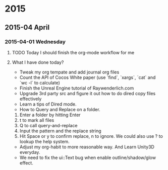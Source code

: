
* 2015
** 2015-04 April
*** 2015-04-01 Wednesday

**** TODO Today I should finish the org-mode workflow for me
     SCHEDULED: <2015-04-10 Fri>

**** What I have done today?
- Tweak my org tempate and add journal org files
- Count the API of Cocos White paper  (use `find`, `xargs`, `cat` and `wc -l` to calculate)
- Finish the Unreal Engine tutorial of Raywenderlich.com
- Upgrade 3rd party src and figure it out how to do dired copy files effectively
- Learn a tips of Dired mode. 
- How to Query and Replace on a folder. 
1. Enter a folder by hitting Enter
2. t to mark all files
3. Q to call query-and-replace
4. Input the pattern and the replace string
5. Hit Space or y to confirm replace, n to ignore. We could also use ? to lookup the help system.
- Adjust my org-habit to more reasonable way. And Learn Unity3D everyday.
- We need to fix the ui::Text bug when enable outline/shadow/glow effect.

